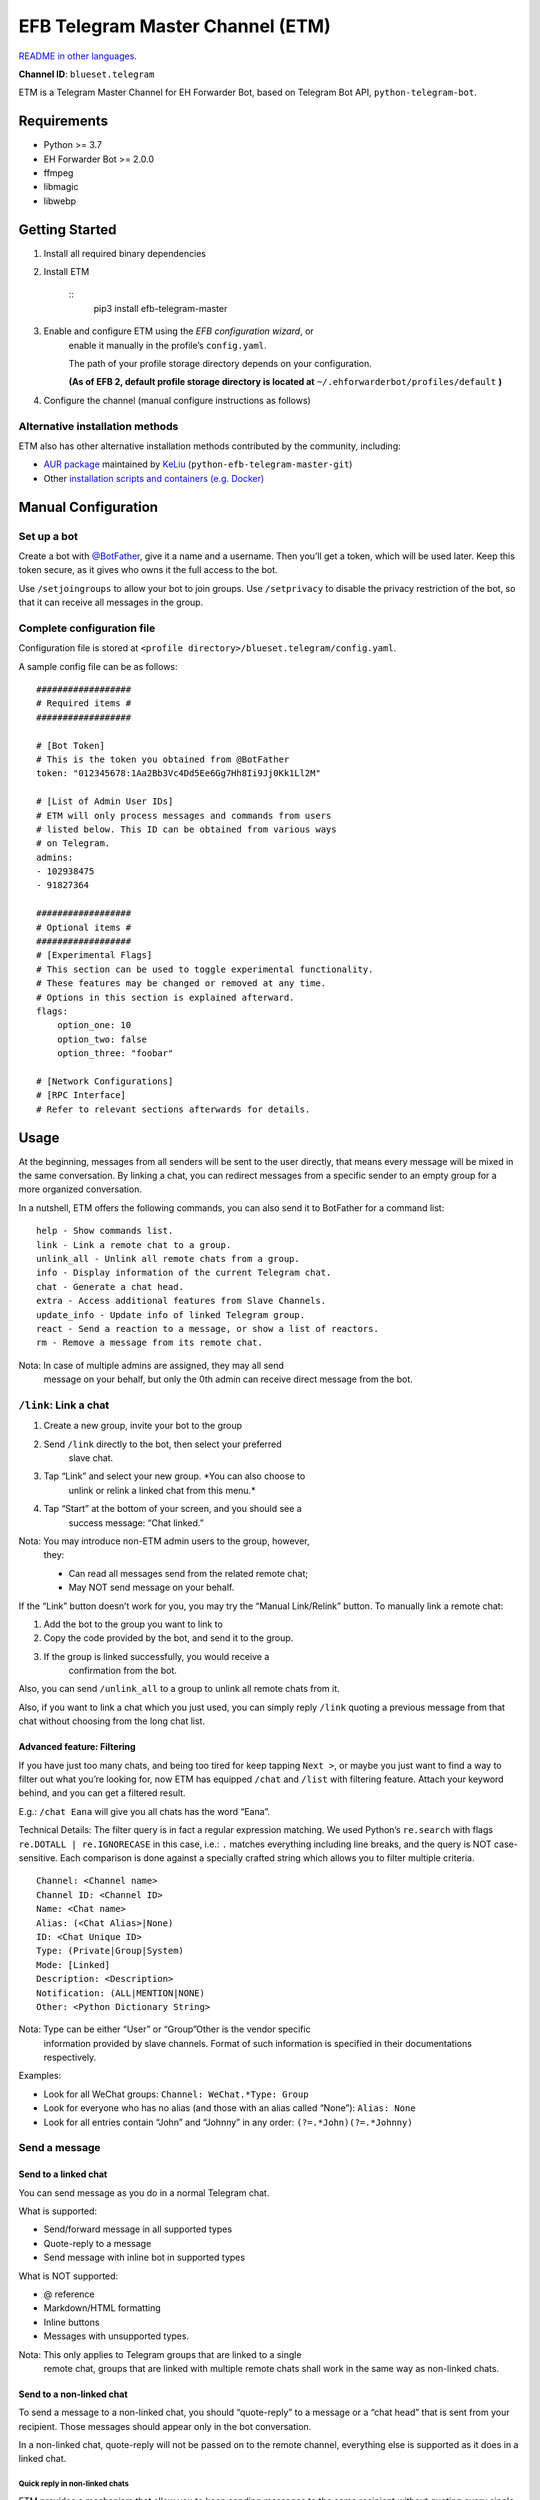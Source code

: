 
EFB Telegram Master Channel (ETM)
*********************************

.. image:: https://img.shields.io/pypi/v/efb-telegram-master.svg
   :target: https://pypi.org/project/efb-telegram-master/
   :alt: PyPI release

.. image:: https://github.com/ehForwarderBot/efb-telegram-master/workflows/Tests/badge.svg
   :target: https://github.com/ehForwarderBot/efb-telegram-master/actions
   :alt: Tests status

.. image:: https://pepy.tech/badge/efb-telegram-master/month
   :target: https://pepy.tech/project/efb-telegram-master
   :alt: Downloads per month

.. image:: https://d322cqt584bo4o.cloudfront.net/ehforwarderbot/localized.svg
   :target: https://crowdin.com/project/ehforwarderbot/
   :alt: Translate this project

.. image:: https://github.com/ehForwarderBot/efb-telegram-master/raw/master/banner.png
   :alt: Banner

`README in other languages <./readme_translations>`_.

**Channel ID**: ``blueset.telegram``

ETM is a Telegram Master Channel for EH Forwarder Bot, based on
Telegram Bot API, ``python-telegram-bot``.


Requirements
============

* Python >= 3.7

* EH Forwarder Bot >= 2.0.0

* ffmpeg

* libmagic

* libwebp


Getting Started
===============

1. Install all required binary dependencies

2. Install ETM

    ::
       pip3 install efb-telegram-master

3. Enable and configure ETM using the *EFB configuration wizard*, or
    enable it manually in the profile’s ``config.yaml``.

    The path of your profile storage directory depends on your
    configuration.

    **(As of EFB 2, default profile storage directory is located at**
    ``~/.ehforwarderbot/profiles/default`` **)**

4. Configure the channel (manual configure instructions as follows)


Alternative installation methods
--------------------------------

ETM also has other alternative installation methods contributed by the
community, including:

* `AUR package
  <https://aur.archlinux.org/packages/python-efb-telegram-master-git>`_
  maintained by `KeLiu <https://github.com/specter119>`_
  (``python-efb-telegram-master-git``)

* Other `installation scripts and containers (e.g. Docker)
  <https://efb-modules.1a23.studio#scripts-and-containers-eg-docker>`_


Manual Configuration
====================


Set up a bot
------------

Create a bot with `@BotFather <https://t.me/botfather>`_, give it a
name and a username. Then you’ll get a token, which will be used
later. Keep this token secure, as it gives who owns it the full access
to the bot.

Use ``/setjoingroups`` to allow your bot to join groups. Use
``/setprivacy`` to disable the privacy restriction of the bot, so that
it can receive all messages in the group.


Complete configuration file
---------------------------

Configuration file is stored at \ ``<profile
directory>/blueset.telegram/config.yaml``.

A sample config file can be as follows:

::

   ##################
   # Required items #
   ##################

   # [Bot Token]
   # This is the token you obtained from @BotFather
   token: "012345678:1Aa2Bb3Vc4Dd5Ee6Gg7Hh8Ii9Jj0Kk1Ll2M"

   # [List of Admin User IDs]
   # ETM will only process messages and commands from users
   # listed below. This ID can be obtained from various ways
   # on Telegram.
   admins:
   - 102938475
   - 91827364

   ##################
   # Optional items #
   ##################
   # [Experimental Flags]
   # This section can be used to toggle experimental functionality.
   # These features may be changed or removed at any time.
   # Options in this section is explained afterward.
   flags:
       option_one: 10
       option_two: false
       option_three: "foobar"

   # [Network Configurations]
   # [RPC Interface]
   # Refer to relevant sections afterwards for details.


Usage
=====

At the beginning, messages from all senders will be sent to the user
directly, that means every message will be mixed in the same
conversation. By linking a chat, you can redirect messages from a
specific sender to an empty group for a more organized conversation.

In a nutshell, ETM offers the following commands, you can also send it
to BotFather for a command list:

::

   help - Show commands list.
   link - Link a remote chat to a group.
   unlink_all - Unlink all remote chats from a group.
   info - Display information of the current Telegram chat.
   chat - Generate a chat head.
   extra - Access additional features from Slave Channels.
   update_info - Update info of linked Telegram group.
   react - Send a reaction to a message, or show a list of reactors.
   rm - Remove a message from its remote chat.

Nota: In case of multiple admins are assigned, they may all send
   message on your behalf, but only the 0th admin can receive
   direct message from the bot.


``/link``: Link a chat
----------------------

1. Create a new group, invite your bot to the group

2. Send ``/link`` directly to the bot, then select your preferred
    slave chat.

3. Tap “Link” and select your new group. *You can also choose to
    unlink or relink a linked chat from this menu.*

4. Tap “Start” at the bottom of your screen, and you should see a
    success message: “Chat linked.”

Nota: You may introduce non-ETM admin users to the group, however,
   they:

   * Can read all messages send from the related remote chat;

   * May NOT send message on your behalf.

If the “Link” button doesn’t work for you, you may try the “Manual
Link/Relink” button. To manually link a remote chat:

1. Add the bot to the group you want to link to

2. Copy the code provided by the bot, and send it to the group.

3. If the group is linked successfully, you would receive a
    confirmation from the bot.

Also, you can send ``/unlink_all`` to a group to unlink all remote
chats from it.

Also, if you want to link a chat which you just used, you can simply
reply \ ``/link`` quoting a previous message from that chat without
choosing from the long chat list.


Advanced feature: Filtering
~~~~~~~~~~~~~~~~~~~~~~~~~~~

If you have just too many chats, and being too tired for keep tapping
\ ``Next >``, or maybe you just want to find a way to filter out what
you’re looking for, now ETM has equipped ``/chat`` and ``/list`` with
filtering feature. Attach your keyword behind, and you can get a
filtered result.

E.g.: ``/chat Eana`` will give you all chats has the word “Eana”.

Technical Details: The filter query is in fact a regular expression
matching. We used Python’s ``re.search`` with flags ``re.DOTALL |
re.IGNORECASE`` in this case, i.e.: ``.`` matches everything including
line breaks, and the query is NOT case-sensitive. Each comparison is
done against a specially crafted string which allows you to filter
multiple criteria.

::

   Channel: <Channel name>
   Channel ID: <Channel ID>
   Name: <Chat name>
   Alias: (<Chat Alias>|None)
   ID: <Chat Unique ID>
   Type: (Private|Group|System)
   Mode: [Linked]
   Description: <Description>
   Notification: (ALL|MENTION|NONE)
   Other: <Python Dictionary String>

Nota: Type can be either “User” or “Group”Other is the vendor specific
   information provided by slave channels. Format of such
   information is specified in their documentations respectively.

Examples:

* Look for all WeChat groups: ``Channel: WeChat.*Type: Group``

* Look for everyone who has no alias (and those with an alias called
  “None”): ``Alias: None``

* Look for all entries contain “John” and “Johnny” in any order:
  ``(?=.*John)(?=.*Johnny)``


Send a message
--------------


Send to a linked chat
~~~~~~~~~~~~~~~~~~~~~

You can send message as you do in a normal Telegram chat.

What is supported:

* Send/forward message in all supported types

* Quote-reply to a message

* Send message with inline bot in supported types

What is NOT supported:

* @ reference

* Markdown/HTML formatting

* Inline buttons

* Messages with unsupported types.

Nota: This only applies to Telegram groups that are linked to a single
   remote chat, groups that are linked with multiple remote chats
   shall work in the same way as non-linked chats.


Send to a non-linked chat
~~~~~~~~~~~~~~~~~~~~~~~~~

To send a message to a non-linked chat, you should “quote-reply” to a
message or a “chat head” that is sent from your recipient. Those
messages should appear only in the bot conversation.

In a non-linked chat, quote-reply will not be passed on to the remote
channel, everything else is supported as it does in a linked chat.


Quick reply in non-linked chats
"""""""""""""""""""""""""""""""

ETM provides a mechanism that allow you to keep sending messages to
the same recipient without quoting every single time. ETM will store
the remote chat you sent a message to in every Telegram chat (i.e. a
Telegram group or the bot), which is known as the “last known
recipient” of the Telegram chat.

In case where recipient is not indicated for a message, ETM will try
to deliver it to the “last known recipient” in the Telegram chat only
if:

1. your last message with the “last known recipient” is with in an
    hour, and

2. the last message in this Telegram chat is from the “last known
    recipient”.


Edit and delete message
~~~~~~~~~~~~~~~~~~~~~~~

In EFB v2, the framework added support to message editing and removal,
and so does ETM. However, due to the limitation of Telegram Bot API,
although you may have selected “Delete for the bot”, or “Delete for
everyone” while deleting messages, the bot would **not** know anything
about it. Therefore, if you want your message to be removed from a
remote chat, edit your message and prepend it with ``rm``` (it’s
``R``, ``M``, and ``~```, not single quote), so that the bot knows
that you want to delete the message.

Alternatively, you can also reply ``/rm`` to a message to remove it
from its remote chat. This can be useful when you cannot edit the
message directly (sticker, location, etc.), or when the message is not
sent via ETM.

Please also notice that some slave channels may not support editing
and/or deleting messages depends on their implementations.


``/chat``: Chat head
~~~~~~~~~~~~~~~~~~~~

If you want to send a message to a non-linked chat which has not yet
sent you a message, you can ask ETM to generate a “chat head”. Chat
head works similarly to an incoming message, you can reply to it to
send messages to your recipient.

Send ``/chat`` to the bot, and choose a chat from the list. When you
see “Reply to this message to chat with …”, it’s ready to go.


Advanced feature: Filtering
"""""""""""""""""""""""""""

Filter is also available in ``/chat`` command. Please refer to the
same chapter above, under ``/link`` for details.


``/extra``: External commands from slave channels (“additional features”)
-------------------------------------------------------------------------

Some slave channels may provide commands that allows you to remotely
control those accounts, and achieve extra functionality, those
commands are called “additional features”. To view the list of
available extra functions, send ``/extra`` to the bot, you will
receive a list of commands available.

Those commands are named like “``/<number>_<command_name>``”, and can
be called like an CLI utility. (of course, advanced features like
piping etc would not be supported)


``/update_info``: Update details of linked Telegram group
---------------------------------------------------------

ETM can help you to update the name and profile picture of a group to
match with appearance in the remote chat. This will also add a list of
current members to the Telegram group description if the remote chat
is a group.

This functionality is available when:

* This command is sent to a group

* The bot is an admin of the group

* The group is linked to **exactly** one remote chat

* The remote chat is accessible

Profile picture will not be set if it’s not available from the slave
channel.


``/react``: Send reactions to a message or show a list of reactors
------------------------------------------------------------------

Reply ``/react`` to a message to show a list of chat members who have
reacted to the message and what their reactions are.

Reply ``/react`` followed by an emoji to react to this message, e.g.
``/react 👍``. Send ``/react -`` to remove your reaction.

Note that some slave channels may not accept message reactions, and
some channels have a limited reactions you can send with. Usually when
you send an unaccepted reaction, slave channels can provide a list of
suggested reactions you may want to try instead.


``/rm``: Delete a message from its remote chat
----------------------------------------------

You can reply ``/rm`` to a message to remove it from its remote chat.
Comparing to prepending ``rm``` to a message, you can use this command
even when you cannot edit the message directly (sticker, location,
etc.), or when the message is not sent via ETM. It can also allow you
to remove messages sent by others if provided by the slave channel.

Please notice that some slave channels may not support removing
messages depends on their implementations.


Telegram Channel support
------------------------

ETM supports linking remote chats to Telegram Channels with partial
support.

The bot can:

* Link one or more remote chats to a Telegram Channel

* Check and manage link status of the channel

* Update channel title and profile pictures accordingly

It cannot:

* Process messages sent by you or others to the channel

* Accept commands in the channel

Currently the following commands are supported in channels:

* ``/start`` for manual chat linking

* ``/link`` to manage chats linked to the channel

* ``/info`` to show information of the channel

* ``/update_info`` to update the channel title and picture

How to use:

1. Add the bot as an administrator of the channel

2. Send commands to the channel

3. Forward the command message to the bot privately

Technical Details: Telegram Bot API prevents bot from knowing who
actually sent a message in a channel (not including signatures as that
doesn’t reflect the numeric ID of the sender). In fact, that is the
same for normal users in a channel too, even admins.If messages from
channels are to be processed unconditionally, not only that other
admins in existing channels can add malicious admins to it, anyone on
Telegram, once knows your bot username, can add it to a channel and
use the bot on your behalf. Thus, we think that it is not safe to
process messages directly from a channel.


Limitations
===========

Due to the technical constraints of both Telegram Bot API and EH
Forwarder Bot framework, ETM has the following limitations:

* Some Telegram message types are **not** supported:
     * Game messages

     * Invoice messages

     * Payment messages

     * Passport messages

     * Vote messages

* ETM cannot process any message from another Telegram bot.

* Some components in Telegram messages are dropped:
     * Original author and signature of forwarded messages

     * Formats, links and link previews

     * Buttons attached to messages

     * Details about inline bot used on messages

* Some components in messages from slave channels are dropped:
     * @ references not referring to you.

* The Telegram bot can only
     * send you any file up to 50 MB,

     * receive file from you up to 20 MB.


Experimental flags
==================

The following flags are experimental features, may change, break, or
disappear at any time. Use at your own risk.

Flags can be enabled in the ``flags`` key of the configuration file,
e.g.:

::

   flags:
       flag_name: flag_value

* ``chats_per_page`` *(int)* [Default: ``10``]

  Number of chats shown in when choosing for ``/chat`` and ``/link``
  command. An overly large value may lead to malfunction of such
  commands.

* ``network_error_prompt_interval`` *(int)* [Default: ``100``]

  Notify the user about network error every ``n`` errors received. Set
  to 0 to disable it.

* ``multiple_slave_chats`` *(bool)* [Default: ``true``]

  Link more than one remote chat to one Telegram group. Send and reply
  as you do with an unlinked chat. Disable to link remote chats and
  Telegram group one-to-one.

* ``prevent_message_removal`` *(bool)* [Default: ``true``]

  When a slave channel requires to remove a message, EFB will ignore
  the request if this value is ``true``.

* ``auto_locale`` *(str)* [Default: ``true``]

  Detect the locale from admins’ messages automatically. Locale
  defined in environment variables will be used otherwise.

* ``retry_on_error`` *(bool)* [Default: ``false``]

  Retry infinitely when an error occurred while sending request to
  Telegram Bot API. Note that this may lead to repetitive message
  delivery, as the respond of Telegram Bot API is not reliable, and
  may not reflect the actual result.

* ``send_image_as_file`` *(bool)* [Default: ``false``]

  Send all image messages as files, in order to prevent Telegram’s
  image compression in an aggressive way.

* ``message_muted_on_slave`` *(str)* [Default: ``normal``]

  Behavior when a message received is muted on slave channel platform.

  * ``normal``: send to Telegram as normal message

  * ``silent``: send to Telegram as normal message, but without
    notification sound

  * ``mute``: do not send to Telegram

* ``your_message_on_slave`` *(str)* [Default: ``silent``]

  Behavior when a message received is from you on slave channel
  platform. This overrides settings from ``message_muted_on_slave``.

  * ``normal``: send to Telegram as normal message

  * ``silent``: send to Telegram as normal message, but without
    notification sound

  * ``mute``: do not send to Telegram

* ``animated_stickers`` *(bool)* [Default: ``false``]

  Enable experimental support to animated stickers. Note: you need to
  install binary dependency ``libcairo`` on your own, and additional
  Python dependencies via ``pip3 install "efb-telegram-master[tgs]"``
  to enable this feature.

* ``send_to_last_chat`` *(str)* [Default: ``warn``]

  Enable quick reply in non-linked chats.

  * ``enabled``: Enable this feature without warning.

  * ``warn``: Enable this feature and issue warnings every time when
    you switch a recipient with quick reply.

  * ``disabled``: Disable this feature.

* ``default_media_prompt`` *(str)* [Default: ``emoji``]

  Placeholder text when the a picture/video/file message has no
  caption.

  * ``emoji``: Use emoji like 🖼️, 🎥, and 📄.

  * ``text``: Use text like “Sent a picture/video/file”.

  * ``disabled``: Use empty placeholders.

* ``api_base_url`` *(str)* [Default: ``null``]

  Base URL of the Telegram Bot API. Defaulted to
  ``https://api.telegram.org/bot``.

* ``api_base_file_url`` *(str)* [Default: ``null``]

  Base file URL of the Telegram Bot API. Defaulted to
  ``https://api.telegram.org/file/bot``.

* ``local_tdlib_api`` *(bool)* [Default: ``false``]

  Enable this option if the bot API is running in ``--local`` mode and
  is using the same file system with ETM.


Network configuration: timeout tweaks
=====================================

   This chapter is adapted from `Python Telegram Bot wiki
   <https://github.com/python-telegram-bot/python-telegram-bot/wiki/Handling-network-errors#tweaking-ptb>`_,
   licensed under CC-BY 3.0.

``python-telegram-bot`` performs HTTPS requests using ``urllib3``.
``urllib3`` provides control over ``connect_timeout`` &
``read_timeout``. ``urllib3`` does not separate between what would be
considered read & write timeout, so ``read_timeout`` serves for both.
The defaults chosen for each of these parameters is 5 seconds.

The ``connect_timeout`` value controls the timeout for establishing a
connection to the Telegram server(s).

Changing the defaults of ``read_timeout`` & ``connect_timeout`` can be
done by adjusting values ``request_kwargs`` section in ETM’s \
``config.yaml``.

::

   # ...
   request_kwargs:
       read_timeout: 6
       connect_timeout: 7


Run ETM behind a proxy
======================

   This chapter is adapted from `Python Telegram Bot wiki
   <https://github.com/python-telegram-bot/python-telegram-bot/wiki/Working-Behind-a-Proxy>`_,
   licensed under CC-BY 3.0.

You can appoint proxy specifically for ETM without affecting other
channels running in together in the same EFB instance. This can also
be done by adjusting values ``request_kwargs`` section in ETM’s \
``config.yaml``.


HTTP proxy server
-----------------

::

   request_kwargs:
       # ...
       proxy_url: http://PROXY_HOST:PROXY_PORT/
       # Optional, if you need authentication:
       username: PROXY_USER
       password: PROXY_PASS


SOCKS5 proxy server
-------------------

This is configuration is supported, but requires an optional/extra
python package. To install:

::

   pip install python-telegram-bot[socks]

::

   request_kwargs:
       # ...
       proxy_url: socks5://URL_OF_THE_PROXY_SERVER:PROXY_PORT
       # Optional, if you need authentication:
       urllib3_proxy_kwargs:
           username: PROXY_USER
           password: PROXY_PASS


RPC interface
=============

A standard `Python XML RPC server
<https://docs.python.org/3/library/xmlrpc.html>`_ is implemented in
ETM 2. It can be enabled by adding a ``rpc`` section in ETM’s
``config.yml`` file.

::

   rpc:
       server: 127.0.0.1
       port: 8000

Avvertimento: The ``xmlrpc`` module is not secure against maliciously
   constructed data. Do not expose the interface to
   untrusted parties or the public internet, and turn off
   after use.


Exposed functions
-----------------

Functions in `the db (database manager) class
<https://etm.1a23.studio/blob/master/efb_telegram_master/db.py>`_ and
\ `the RPCUtilities class
<https://etm.1a23.studio/blob/master/efb_telegram_master/rpc_utilities.py>`_
are exposed. Refer to the source code for their documentations.


How to use
----------

Set up a ``SimpleXMLRPCClient`` in any Python script and call any of
the exposed functions directly. For details, please consult `Python
documentation on xmlrpc
<https://docs.python.org/3/library/xmlrpc.html>`_.


Setup Webhook
=============

For details on how to setup a webhook, please visit this `wiki article
<https://github.com/ehForwarderBot/efb-telegram-master/wiki/Setup-Webhook>`_.


License
=======

ETM is licensed under `GNU Affero General Public License 3.0
<https://www.gnu.org/licenses/agpl-3.0.txt>`_ or later versions:

::

   EFB Telegram Master Channel: A master channel for EH Forwarder Bot.
   Copyright (C) 2016 - 2020 Eana Hufwe, and the EFB Telegram Master Channel contributors
   All rights reserved.

   This program is free software: you can redistribute it and/or modify
   it under the terms of the GNU Affero General Public License as
   published by the Free Software Foundation, either version 3 of the
   License, or any later version.

   This program is distributed in the hope that it will be useful,
   but WITHOUT ANY WARRANTY; without even the implied warranty of
   MERCHANTABILITY or FITNESS FOR A PARTICULAR PURPOSE.  See the
   GNU General Public License for more details.

   You should have received a copy of the GNU Affero General Public License
   along with this program.  If not, see <http://www.gnu.org/licenses/>.


Translation support
===================

ETM supports translated user interface with the help of community. The
bot detects languages of Telegram Client of the admins from their
messages, and automatically matches with a supported language on the
go. Otherwise, you can set your language by turning off the
``auto_locale`` feature, and then setting the locale environmental
variable (``LANGUAGE``, ``LC_ALL``, ``LC_MESSAGES`` or ``LANG``) to
one of our supported languages. Meanwhile, you can help to translate
this project into your languages on `our Crowdin page
<https://crowdin.com/project/ehforwarderbot/>`_.

Nota: If your are installing from source code, you will not get
   translations of the user interface without manual compile of
   message catalogs (``.mo``) prior to installation.
